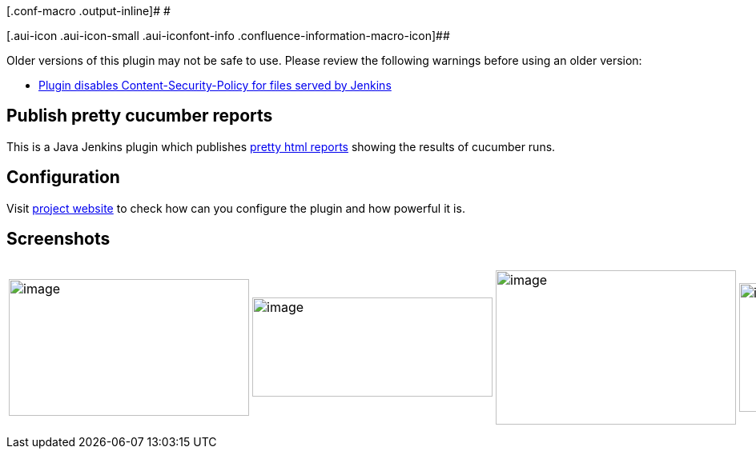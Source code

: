 [.conf-macro .output-inline]# #

[.aui-icon .aui-icon-small .aui-iconfont-info .confluence-information-macro-icon]##

Older versions of this plugin may not be safe to use. Please review the
following warnings before using an older version:

* https://jenkins.io/security/advisory/2016-07-27/[Plugin disables
Content-Security-Policy for files served by Jenkins]

[[CucumberReportsPlugin-Publishprettycucumberreports]]
== Publish pretty cucumber reports

This is a Java Jenkins plugin which publishes
https://github.com/damianszczepanik/cucumber-reporting[pretty html
reports] showing the results of cucumber runs.

[[CucumberReportsPlugin-Configuration]]
== Configuration

Visit https://github.com/jenkinsci/cucumber-reports-plugin[project
website] to check how can you configure the plugin and how powerful it
is.

[[CucumberReportsPlugin-Screenshots]]
== Screenshots

[width="99%",cols="20%,16%,16%,16%,16%,16%",]
|===
|image:docs/images/1-feature-overview.png[image,width=300,height=171]
|image:docs/images/2-feature-passed.png[image,width=300,height=124]
|image:docs/images/3-feature-failed.png[image,width=300,height=193]
|image:docs/images/4-tag-overview.png[image,width=300,height=161]
|image:docs/images/5-tag-report.png[image,width=300,height=205]
|image:docs/images/6-trends-overview.png[image,width=300,height=162]

a| a| a| a| a| a|
|===
